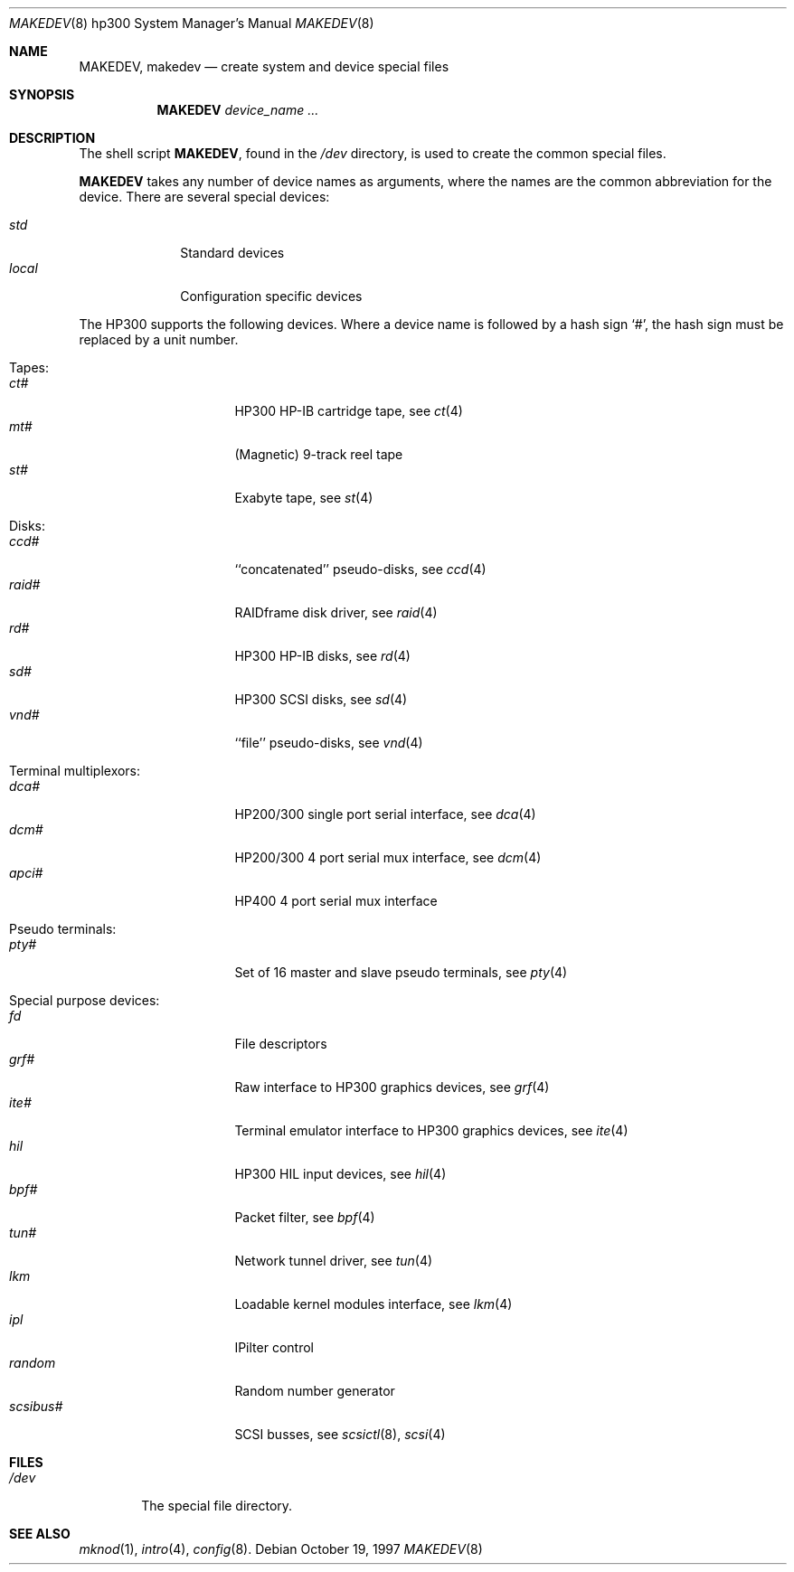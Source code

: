 .\" *** ------------------------------------------------------------------
.\" *** This file was generated automatically
.\" *** from src/etc/etc.hp300/MAKEDEV and
.\" *** src/share/man/man8/man8.hp300/MAKEDEV.8.template
.\" *** 
.\" *** DO NOT EDIT - any changes will be lost!!!
.\" *** ------------------------------------------------------------------
.\"
.\"	$NetBSD: MAKEDEV.8,v 1.9 1999/09/18 00:31:02 hubertf Exp $
.\"
.\" Copyright (c) 1991, 1992, 1993
.\"	The Regents of the University of California.  All rights reserved.
.\"
.\" Redistribution and use in source and binary forms, with or without
.\" modification, are permitted provided that the following conditions
.\" are met:
.\" 1. Redistributions of source code must retain the above copyright
.\"    notice, this list of conditions and the following disclaimer.
.\" 2. Redistributions in binary form must reproduce the above copyright
.\"    notice, this list of conditions and the following disclaimer in the
.\"    documentation and/or other materials provided with the distribution.
.\" 3. All advertising materials mentioning features or use of this software
.\"    must display the following acknowledgement:
.\"	This product includes software developed by the University of
.\"	California, Berkeley and its contributors.
.\" 4. Neither the name of the University nor the names of its contributors
.\"    may be used to endorse or promote products derived from this software
.\"    without specific prior written permission.
.\"
.\" THIS SOFTWARE IS PROVIDED BY THE REGENTS AND CONTRIBUTORS ``AS IS'' AND
.\" ANY EXPRESS OR IMPLIED WARRANTIES, INCLUDING, BUT NOT LIMITED TO, THE
.\" IMPLIED WARRANTIES OF MERCHANTABILITY AND FITNESS FOR A PARTICULAR PURPOSE
.\" ARE DISCLAIMED.  IN NO EVENT SHALL THE REGENTS OR CONTRIBUTORS BE LIABLE
.\" FOR ANY DIRECT, INDIRECT, INCIDENTAL, SPECIAL, EXEMPLARY, OR CONSEQUENTIAL
.\" DAMAGES (INCLUDING, BUT NOT LIMITED TO, PROCUREMENT OF SUBSTITUTE GOODS
.\" OR SERVICES; LOSS OF USE, DATA, OR PROFITS; OR BUSINESS INTERRUPTION)
.\" HOWEVER CAUSED AND ON ANY THEORY OF LIABILITY, WHETHER IN CONTRACT, STRICT
.\" LIABILITY, OR TORT (INCLUDING NEGLIGENCE OR OTHERWISE) ARISING IN ANY WAY
.\" OUT OF THE USE OF THIS SOFTWARE, EVEN IF ADVISED OF THE POSSIBILITY OF
.\" SUCH DAMAGE.
.\"
.\"	from: @(#)MAKEDEV.8	8.2 (Berkeley) 1/12/94
.\"
.Dd October 19, 1997
.Dt MAKEDEV 8 hp300
.Os
.Sh NAME
.Nm MAKEDEV ,
.Nm makedev
.Nd create system and device special files
.Sh SYNOPSIS
.Nm MAKEDEV
.Ar device_name Ar ...
.Sh DESCRIPTION
The shell script
.Nm MAKEDEV ,
found in the
.Pa /dev
directory, is used to create the common special
files.
.\" See
.\" .Xr special 8
.\" for a more complete discussion of special files.
.Pp
.Nm
takes any number of device names as arguments, where the names are
the common abbreviation for the device.
There are several special devices:
.Pp
.\" @@@SPECIAL@@@
.Bl -tag -width 01234567 -compact
.It Ar std
Standard devices
.It Ar local
Configuration specific devices
.El
.Pp
The
.Tn HP300
supports the following devices.
Where a device name is followed by a hash sign
.Ql \&# ,
the hash sign
must be replaced by a unit number.
.\" @@@DEVICES@@@
.Bl -tag -width 01
.It Tapes:
. Bl -tag -width 0123456789 -compact
. It Ar ct#
HP300 HP-IB cartridge tape, see
.Xr ct 4 
. It Ar mt#
(Magnetic) 9-track reel tape
. It Ar st#
Exabyte tape, see
.Xr st 4 
. El
.It Disks:
. Bl -tag -width 0123456789 -compact
. It Ar ccd#
``concatenated'' pseudo-disks, see
.Xr ccd 4 
. It Ar raid#
RAIDframe disk driver, see
.Xr raid 4 
. It Ar rd#
HP300 HP-IB disks, see
.Xr rd 4 
. It Ar sd#
HP300 SCSI disks, see
.Xr sd 4 
. It Ar vnd#
``file'' pseudo-disks, see
.Xr vnd 4 
. El
.It Terminal multiplexors:
. Bl -tag -width 0123456789 -compact
. It Ar dca#
HP200/300 single port serial interface, see
.Xr dca 4 
. It Ar dcm#
HP200/300 4 port serial mux interface, see
.Xr dcm 4 
. It Ar apci#
HP400 4 port serial mux interface
. El
.It Pseudo terminals:
. Bl -tag -width 0123456789 -compact
. It Ar pty#
Set of 16 master and slave pseudo terminals, see
.Xr pty 4 
. El
.It Special purpose devices:
. Bl -tag -width 0123456789 -compact
. It Ar fd
File descriptors
. It Ar grf#
Raw interface to HP300 graphics devices, see
.Xr grf 4 
. It Ar ite#
Terminal emulator interface to HP300 graphics devices, see
.Xr ite 4 
. It Ar hil
HP300 HIL input devices, see
.Xr hil 4 
. It Ar bpf#
Packet filter, see
.Xr bpf 4 
. It Ar tun#
Network tunnel driver, see
.Xr tun 4 
. It Ar lkm
Loadable kernel modules interface, see
.Xr lkm 4 
. It Ar ipl
IPilter control
. It Ar random
Random number generator
. It Ar scsibus#
SCSI busses, see
.Xr scsictl 8 ,
.Xr scsi 4 
. El
.El
.Sh FILES
.Bl -tag -width xxxx -compact
.It Pa /dev
The special file directory.
.El
.Sh SEE ALSO
.Xr mknod 1 ,
.Xr intro 4 ,
.Xr config 8 .
